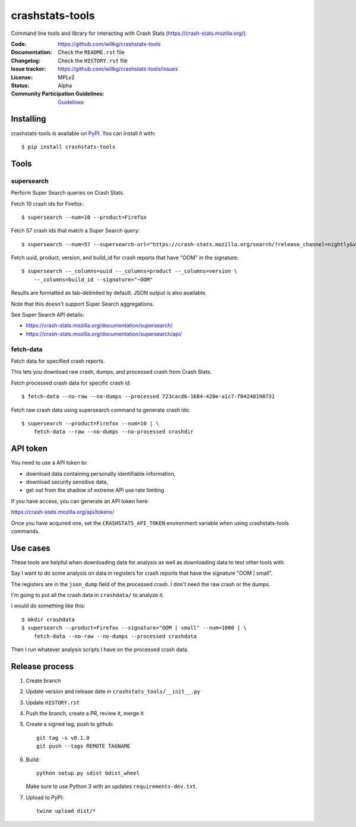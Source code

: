 =============
crashstats-tools
=============

Command line tools and library for interacting with Crash Stats
(`<https://crash-stats.mozilla.org/>`_).

:Code: https://github.com/willkg/crashstats-tools
:Documentation: Check the ``README.rst`` file
:Changelog: Check the ``HISTORY.rst`` file
:Issue tracker: https://github.com/willkg/crashstats-tools/issues
:License: MPLv2
:Status: Alpha
:Community Participation Guidelines: `Guidelines <https://github.com/mozilla-services/antenna/blob/master/CODE_OF_CONDUCT.md>`_


Installing
==========

crashstats-tools is available on `PyPI <https://pypi.org>`_. You can install it
with::

    $ pip install crashstats-tools


Tools
=====

supersearch
-----------

Perform Super Search queries on Crash Stats.

Fetch 10 crash ids for Firefox::

    $ supersearch --num=10 --product=Firefox

Fetch 57 crash ids that match a Super Search query::

    $ supersearch --num=57 --supersearch-url="https://crash-stats.mozilla.org/search/?release_channel=nightly&version=70.0a1&product=Firefox&_sort=-date"

Fetch uuid, product, version, and build_id for crash reports that have "OOM" in
the signature::

    $ supersearch --_columns=uuid --_columns=product --_columns=version \
        --_columns=build_id --signature="~OOM"

Results are formatted as tab-delimited by default. JSON output is also
available.

Note that this doesn't support Super Search aggregations.

See Super Search API details:

* https://crash-stats.mozilla.org/documentation/supersearch/
* https://crash-stats.mozilla.org/documentation/supersearch/api/


fetch-data
----------

Fetch data for specified crash reports.

This lets you download raw crash, dumps, and processed crash from Crash Stats.

Fetch processed crash data for specific crash id::

    $ fetch-data --no-raw --no-dumps --processed 723cacd6-1684-420e-a1c7-f04240190731

Fetch raw crash data using supersearch command to generate crash ids::

    $ supersearch --product=Firefox --num=10 | \
        fetch-data --raw --no-dumps --no-processed crashdir


API token
=========

You need to use a API token to:

* download data containing personally identifiable information,
* download security sensitive data,
* get out from the shadow of extreme API use rate limiting

If you have access, you can generate an API token here:

https://crash-stats.mozilla.org/api/tokens/

Once you have acquired one, set the ``CRASHSTATS_API_TOKEN`` environment
variable when using crashstats-tools commands.


Use cases
=========

These tools are helpful when downloading data for analysis as well as
downloading data to test other tools with.

Say I want to do some analysis on data in registers for crash reports that have
the signature "OOM | small".

The registers are in the ``json_dump`` field of the processed crash. I don't
need the raw crash or the dumps.

I'm going to put all the crash data in ``crashdata/`` to analyze it.

I would do something like this::

    $ mkdir crashdata
    $ supersearch --product=Firefox --signature="OOM | small" --num=1000 | \
        fetch-data --no-raw --no-dumps --processed crashdata

Then I run whatever analysis scripts I have on the processed crash data.


Release process
===============

1. Create branch
2. Update version and release date in ``crashstats_tools/__init__.py``
3. Update ``HISTORY.rst``
4. Push the branch, create a PR, review it, merge it
5. Create a signed tag, push to github::

     git tag -s v0.1.0
     git push --tags REMOTE TAGNAME

6. Build::

     python setup.py sdist bdist_wheel

   Make sure to use Python 3 with an updates ``requirements-dev.txt``.

7. Upload to PyPI::

     twine upload dist/*
